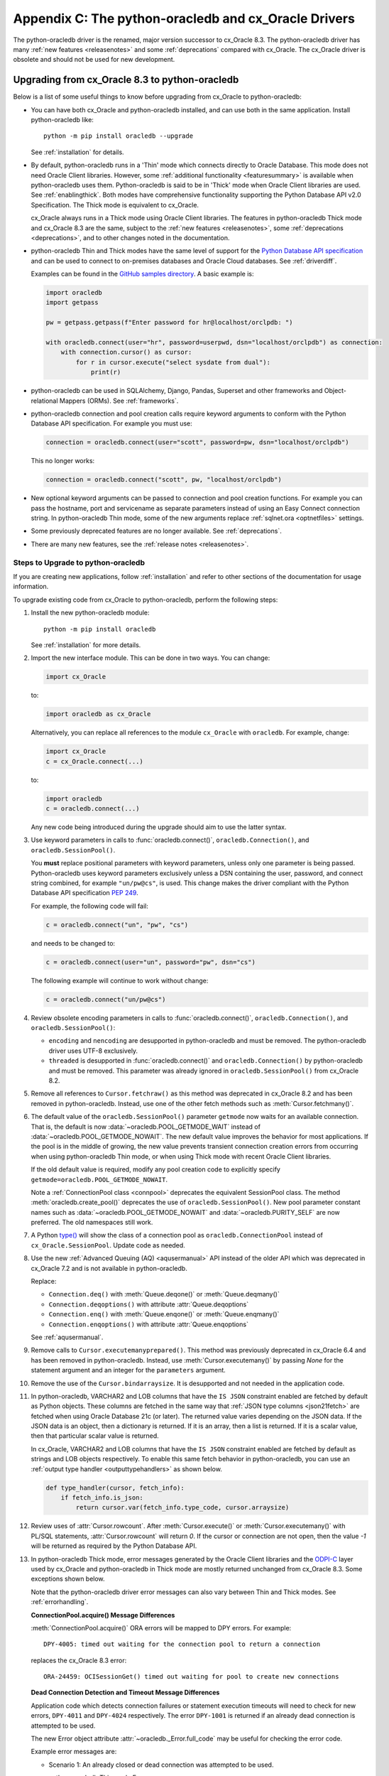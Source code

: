 *****************************************************
Appendix C: The python-oracledb and cx_Oracle Drivers
*****************************************************

The python-oracledb driver is the renamed, major version successor to cx_Oracle
8.3. The python-oracledb driver has many :ref:`new features <releasenotes>` and
some :ref:`deprecations` compared with cx_Oracle. The cx_Oracle driver is
obsolete and should not be used for new development.

.. _upgrading83:

Upgrading from cx_Oracle 8.3 to python-oracledb
===============================================

Below is a list of some useful things to know before upgrading from cx_Oracle
to python-oracledb:

- You can have both cx_Oracle and python-oracledb installed, and can use both
  in the same application.  Install python-oracledb like::

      python -m pip install oracledb --upgrade

  See :ref:`installation` for details.

- By default, python-oracledb runs in a 'Thin' mode which connects directly to
  Oracle Database.  This mode does not need Oracle Client libraries.  However,
  some :ref:`additional functionality <featuresummary>` is available when
  python-oracledb uses them.  Python-oracledb is said to be in 'Thick' mode
  when Oracle Client libraries are used.  See :ref:`enablingthick`.  Both modes
  have comprehensive functionality supporting the Python Database API v2.0
  Specification. The Thick mode is equivalent to cx_Oracle.

  cx_Oracle always runs in a Thick mode using Oracle Client libraries.  The
  features in python-oracledb Thick mode and cx_Oracle 8.3 are the same, subject
  to the :ref:`new features <releasenotes>`, some :ref:`deprecations
  <deprecations>`, and to other changes noted in the documentation.

- python-oracledb Thin and Thick modes have the same level of support for the
  `Python Database API specification <https://peps.python.org/pep-0249/>`_ and
  can be used to connect to on-premises databases and Oracle Cloud
  databases. See :ref:`driverdiff`.

  Examples can be found in the `GitHub samples directory
  <https://github.com/oracle/python-oracledb/tree/main/samples>`__. A basic
  example is:

  .. code-block:: python

      import oracledb
      import getpass

      pw = getpass.getpass(f"Enter password for hr@localhost/orclpdb: ")

      with oracledb.connect(user="hr", password=userpwd, dsn="localhost/orclpdb") as connection:
          with connection.cursor() as cursor:
              for r in cursor.execute("select sysdate from dual"):
                  print(r)

- python-oracledb can be used in SQLAlchemy, Django, Pandas, Superset and other
  frameworks and Object-relational Mappers (ORMs). See :ref:`frameworks`.

- python-oracledb connection and pool creation calls require keyword arguments
  to conform with the Python Database API specification.  For example you must
  use:

  .. code-block:: python

       connection = oracledb.connect(user="scott", password=pw, dsn="localhost/orclpdb")

  This no longer works:

  .. code-block:: python

       connection = oracledb.connect("scott", pw, "localhost/orclpdb")

- New optional keyword arguments can be passed to connection and pool creation
  functions. For example you can pass the hostname, port and servicename as
  separate parameters instead of using an Easy Connect connection string. In
  python-oracledb Thin mode, some of the new arguments replace :ref:`sqlnet.ora
  <optnetfiles>` settings.

- Some previously deprecated features are no longer available. See
  :ref:`deprecations`.

- There are many new features, see the :ref:`release notes <releasenotes>`.

.. _commonupgrade:

Steps to Upgrade to python-oracledb
-----------------------------------

If you are creating new applications, follow :ref:`installation` and refer to
other sections of the documentation for usage information.

To upgrade existing code from cx_Oracle to python-oracledb, perform the
following steps:

1. Install the new python-oracledb module::

        python -m pip install oracledb

   See :ref:`installation` for more details.

2. Import the new interface module. This can be done in two ways. You can change:

   .. code-block:: python

        import cx_Oracle

   to:

   .. code-block:: python

        import oracledb as cx_Oracle

   Alternatively, you can replace all references to the module ``cx_Oracle``
   with ``oracledb``.  For example, change:

   .. code-block:: python

        import cx_Oracle
        c = cx_Oracle.connect(...)

   to:

   .. code-block:: python

        import oracledb
        c = oracledb.connect(...)

   Any new code being introduced during the upgrade should aim to use the
   latter syntax.

3. Use keyword parameters in calls to :func:`oracledb.connect()`,
   ``oracledb.Connection()``, and ``oracledb.SessionPool()``.

   You **must** replace positional parameters with keyword parameters, unless
   only one parameter is being passed. Python-oracledb uses keyword parameters
   exclusively unless a DSN containing the user, password, and connect string
   combined, for example ``"un/pw@cs"``, is used. This change makes the driver
   compliant with the Python Database API specification `PEP 249
   <https://peps.python.org/pep-0249/>`_.

   For example, the following code will fail:

   .. code-block:: python

       c = oracledb.connect("un", "pw", "cs")

   and needs to be changed to:

   .. code-block:: python

       c = oracledb.connect(user="un", password="pw", dsn="cs")

   The following example will continue to work without change:

   .. code-block:: python

       c = oracledb.connect("un/pw@cs")

4. Review obsolete encoding parameters in calls to :func:`oracledb.connect()`,
   ``oracledb.Connection()``, and ``oracledb.SessionPool()``:

   - ``encoding`` and ``nencoding`` are desupported in python-oracledb and must
     be removed. The python-oracledb driver uses UTF-8 exclusively.

   - ``threaded`` is desupported in :func:`oracledb.connect()` and
     ``oracledb.Connection()`` by python-oracledb and must be removed. This
     parameter was already ignored in ``oracledb.SessionPool()`` from cx_Oracle
     8.2.

5. Remove all references to ``Cursor.fetchraw()`` as this method was deprecated
   in cx_Oracle 8.2 and has been removed in python-oracledb.  Instead, use one
   of the other fetch methods such as :meth:`Cursor.fetchmany()`.

6. The default value of the ``oracledb.SessionPool()`` parameter ``getmode``
   now waits for an available connection.  That is, the default is now
   :data:`~oracledb.POOL_GETMODE_WAIT` instead of
   :data:`~oracledb.POOL_GETMODE_NOWAIT`.  The new default value improves the
   behavior for most applications.  If the pool is in the middle of growing,
   the new value prevents transient connection creation errors from occurring
   when using python-oracledb Thin mode, or when using Thick mode with recent
   Oracle Client libraries.

   If the old default value is required, modify any pool creation code to
   explicitly specify ``getmode=oracledb.POOL_GETMODE_NOWAIT``.

   Note a :ref:`ConnectionPool class <connpool>` deprecates the equivalent
   SessionPool class. The method :meth:`oracledb.create_pool()` deprecates the
   use of ``oracledb.SessionPool()``.  New pool parameter constant names such
   as :data:`~oracledb.POOL_GETMODE_NOWAIT` and :data:`~oracledb.PURITY_SELF`
   are now preferred.  The old namespaces still work.

7. A Python `type() <https://docs.python.org/3/library/functions.html#type>`__
   will show the class of a connection pool as ``oracledb.ConnectionPool``
   instead of ``cx_Oracle.SessionPool``. Update code as needed.

8. Use the new :ref:`Advanced Queuing (AQ) <aqusermanual>` API instead of the
   older API which was deprecated in cx_Oracle 7.2 and is not available in
   python-oracledb.

   Replace:

   - ``Connection.deq()`` with :meth:`Queue.deqone()` or :meth:`Queue.deqmany()`
   - ``Connection.deqoptions()`` with attribute :attr:`Queue.deqoptions`
   - ``Connection.enq()`` with :meth:`Queue.enqone()` or :meth:`Queue.enqmany()`
   - ``Connection.enqoptions()`` with attribute :attr:`Queue.enqoptions`

   See :ref:`aqusermanual`.

9. Remove calls to ``Cursor.executemanyprepared()``. This method was previously
   deprecated in cx_Oracle 6.4 and has been removed in
   python-oracledb. Instead, use :meth:`Cursor.executemany()` by passing *None*
   for the statement argument and an integer for the ``parameters`` argument.

10. Remove the use of the ``Cursor.bindarraysize``. It is desupported and not
    needed in the application code.

11. In python-oracledb, VARCHAR2 and LOB columns that have the ``IS JSON``
    constraint enabled are fetched by default as Python objects. These columns
    are fetched in the same way that :ref:`JSON type columns <json21fetch>` are
    fetched when using Oracle Database 21c (or later). The returned value
    varies depending on the JSON data. If the JSON data is an object, then a
    dictionary is returned.  If it is an array, then a list is returned. If it
    is a scalar value, then that particular scalar value is returned.

    In cx_Oracle, VARCHAR2 and LOB columns that have the ``IS JSON`` constraint
    enabled are fetched by default as strings and LOB objects respectively. To
    enable this same fetch behavior in python-oracledb, you can use an
    :ref:`output type handler <outputtypehandlers>` as shown below.

    .. code-block:: python

        def type_handler(cursor, fetch_info):
            if fetch_info.is_json:
                return cursor.var(fetch_info.type_code, cursor.arraysize)

12. Review uses of :attr:`Cursor.rowcount`. After :meth:`Cursor.execute()` or
    :meth:`Cursor.executemany()` with PL/SQL statements, :attr:`Cursor.rowcount`
    will return *0*. If the cursor or connection are not open, then the value
    *-1* will be returned as required by the Python Database API.

13. In python-oracledb Thick mode, error messages generated by the Oracle
    Client libraries and the `ODPI-C <https://oracle.github.io/odpi/>`_ layer
    used by cx_Oracle and python-oracledb in Thick mode are mostly returned
    unchanged from cx_Oracle 8.3. Some exceptions shown below.

    Note that the python-oracledb driver error messages can also vary between Thin
    and Thick modes. See :ref:`errorhandling`.

    **ConnectionPool.acquire() Message Differences**

    :meth:`ConnectionPool.acquire()` ORA errors will be mapped to DPY errors.  For
    example::

        DPY-4005: timed out waiting for the connection pool to return a connection

    replaces the cx_Oracle 8.3 error::

        ORA-24459: OCISessionGet() timed out waiting for pool to create new connections

    **Dead Connection Detection and Timeout Message Differences**

    Application code which detects connection failures or statement execution
    timeouts will need to check for new errors, ``DPY-4011`` and ``DPY-4024``
    respectively. The error ``DPY-1001`` is returned if an already dead connection
    is attempted to be used.

    The new Error object attribute :attr:`~oracledb._Error.full_code` may be
    useful for checking the error code.

    Example error messages are:

    * Scenario 1: An already closed or dead connection was attempted to be used.

      python-oracledb Thin mode Error::

        DPY-1001: not connected to database

      python-oracledb Thick mode Error::

        DPY-1001: not connected to database

      cx_Oracle Error::

        not connected

    * Scenario 2: The database side of the connection was terminated while the
      connection was being used.

      python-oracledb Thin mode Error::

        DPY-4011: the database or network closed the connection

      python-oracledb Thick mode Error::

        DPY-4011: the database or network closed the connection
        DPI-1080: connection was closed by ORA-%d

      cx_Oracle Error::

        DPI-1080: connection was closed by ORA-%d

    * Scenario 3: Statement execution exceeded the :attr:`connection.call_timeout`
      value.

      python-oracledb Thin mode Error::

        DPY-4024: call timeout of {timeout} ms exceeded

      python-oracledb Thick mode Error::

        DPY-4024: call timeout of {timeout} ms exceeded
        DPI-1067: call timeout of %u ms exceeded with ORA-%d

      cx_Oracle Error::

        DPI-1067: call timeout of %u ms exceeded with ORA-%d

14. If your code base uses an older cx_Oracle version, review
    :ref:`deprecations` for additional changes that may be necessary.

15. Modernize code to take advantage of new features, if desired. See the
    :ref:`release notes <releasenotes>`.

16. Review the following sections to see if your application requirements are
    satisfied by python-oracledb Thin mode:

    - :ref:`featuresummary`
    - :ref:`driverdiff`

    If so, then follow :ref:`upgradethin`.

    If your application requirements are not supported by python-oracledb Thin
    mode, then use Thick mode, see :ref:`upgradethick`.

.. _upgradethin:

Additional Upgrade Steps to use python-oracledb Thin Mode
+++++++++++++++++++++++++++++++++++++++++++++++++++++++++

To upgrade from cx_Oracle to python-oracledb Thin mode, the following changes
need to be made in addition to the common :ref:`commonupgrade`:

1. Remove calls to :func:`~oracledb.init_oracle_client` since this turns on
   python-oracledb Thick mode.

2. If the ``config_dir`` parameter of :func:`~oracledb.init_oracle_client` had
   been used, then set the new :attr:`defaults.config_dir` attribute to the
   desired value or set the ``config_dir`` parameter in your connection or pool
   creation method call.  For example:

   .. code-block:: python

       oracledb.defaults.config_dir = "/opt/oracle/config"

   or

   .. code-block:: python

       connection = oracledb.connect(user="hr", password=userpwd, dsn="orclpdb",
                                     config_dir="/opt/oracle/config")


   Also, see :ref:`sqlnetclientconfig`.

3. If the ``driver_name`` parameter of :func:`~oracledb.init_oracle_client` had
   been used, then set the new :attr:`defaults.driver_name` attribute to the
   desired value or set the ``driver_name`` parameter when connecting.  The
   convention for this parameter is to separate the product name from the
   product version by a colon and single blank characters. For example:

   .. code-block:: python

       oracledb.defaults.driver_name = "python-oracledb : 1.2.0"

   See :ref:`otherinit`.

4. Remove calls to :func:`oracledb.clientversion()`.

   The :func:`oracledb.clientversion()` function shows the version of the
   Oracle Client libraries being used. Since Oracle Client libraries are not
   used in the python-oracledb Thin mode, this function cannot be called. If it
   is called before calling :func:`oracledb.init_oracle_client()`, an exception
   is thrown.

5. To connect using a :ref:`TNS Alias <netservice>` from a ``tnsnames.ora``
   file (see :ref:`optnetfiles`) in python-oracledb Thin mode, you should
   explicitly set the environment variable ``TNS_ADMIN`` to the directory
   containing the file, or set :attr:`defaults.config_dir`, or set the
   ``config_dir`` parameter when connecting.

   A ``tnsnames.ora`` file in a "default" location such as the Instant Client
   ``network/admin/`` subdirectory may not be automatically loaded in Thin mode
   on some platforms. A ``tnsnames.ora`` file identified by the Windows
   registry, or in ``$ORACLE_BASE/homes/XYZ/network/admin/`` (in a read-only
   Oracle Database home) will never be automatically located by python-oracledb
   Thin mode.

   Only python-oracledb Thick mode will read :ref:`sqlnet.ora <optnetfiles>` and
   :ref:`oraaccess.xml <optclientfiles>` files.  The Thin mode lets equivalent
   properties be set in the application when connecting.

6. To use python-oracledb Thin mode in an ``ORACLE_HOME`` database installation
   environment, you must use an explicit connection string since the
   ``ORACLE_SID``, ``TWO_TASK``, and ``LOCAL`` environment variables are not
   used.  They are used in Thick mode.

7. Ensure that any assumptions about when connections are created in the
   connection pool are eliminated.  Python-oracledb Thin mode creates
   connections in a daemon thread and so the attribute
   :attr:`ConnectionPool.opened` will change over time and will not be equal
   to :attr:`ConnectionPool.min` immediately after the pool is created.  Note
   that this behavior is also similar in recent versions of the Oracle Call
   Interface (OCI) Session Pool used by the Thick mode.  Unless the
   ``oracledb.SessionPool()`` function's parameter ``getmode`` is
   :data:`oracledb.POOL_GETMODE_WAIT`, then applications should not call
   :meth:`ConnectionPool.acquire()` until sufficient time has passed for
   connections in the pool to be created.

8. Review locale and globalization usage. Python-oracledb Thin mode ignores
   all NLS environment variables.  It also ignores the ``ORA_TZFILE``
   environment variable.  Thick mode does use these variables.  See
   :ref:`globalization`.

9. If SQL statements contain repeated bind variable placeholder names, and you
   are :ref:`binding by position <bindbyposition>`, then make sure that a value
   is passed for each use of the placeholder, see :ref:`dupbindplaceholders`.

.. _upgradethick:

Additional Upgrade Steps to use python-oracledb Thick Mode
++++++++++++++++++++++++++++++++++++++++++++++++++++++++++

To upgrade from cx_Oracle to python-oracledb Thick mode, in addition to the
common :ref:`commonupgrade`, the function :func:`oracledb.init_oracle_client()`
*must* be called to enable the Thick mode.  It can be called anywhere before
the first call to :func:`oracledb.connect()`, ``oracledb.Connection()``, or
``oracledb.SessionPool()``. If a connection or pool is created first in the
default Thin mode, then Thick mode cannot be enabled. See
:ref:`enablingthick` for more details.

The requirement to call :func:`~oracledb.init_oracle_client()` means that
Oracle Client library loading is not automatically deferred until the driver
is first used, such as when a connection is opened. To emulate the cx_Oracle
behavior of deferring library loading until the creation of the first
connection (in the case when :func:`~oracledb.init_oracle_client()` is not
called), your application will need to explicitly defer calling
:func:`~oracledb.init_oracle_client()` as appropriate.

In python-oracledb, :func:`~oracledb.init_oracle_client()` can be called
multiple times in a Python process as long as the arguments are the same.

Note that on Linux and related operating systems, the
:func:`~oracledb.init_oracle_client()` parameter ``lib_dir`` should not be
passed. Instead, set the system library search path with ``ldconfig`` or
``LD_LIBRARY_PATH`` prior to running Python.

Modernizing Code
----------------

Many significant new features have been added to python-oracledb. You may want
to take advantage of them when upgrading from cx_Oracle.  See the rest of the
documentation, the :ref:`release notes <releasenotes>`, and
:ref:`featuresummary`.

The following points summarize some of the smaller changes that you may find
interesting:

- The :meth:`oracledb.makedsn()` method for creating the ``dsn`` value has been
  deprecated.  New code should use keyword arguments when creating connections
  or connection pools, or make use of a ``params`` object described below.

- A new optional parameter ``params`` of type :ref:`ConnectParams <connparam>`
  can be used to encapsulate connection properties.  Similarly a new optional
  parameter ``params`` of type :ref:`PoolParams <poolparam>` can be used to
  encapsulate pool creation properties. See :ref:`usingconnparams` for more
  information.

- The use of the class constructor method ``oracledb.Connection()`` to create
  connections is no longer recommended for creating connections.  Use
  :func:`~oracledb.connect()` instead.

- The new method signature of :attr:`Connection.outputtypehandler` is
  ``handler(cursor, metadata)``. The old signature ``handler(cursor, name,
  default_type, length, precision, scale)`` was deprecated in python-oracledb
  1.4 but will still work and will be removed in a future version.

- The attribute :attr:`Connection.maxBytesPerCharacter` is deprecated. This
  will return a constant value of *4* since encodings are always UTF-8.

- In python-oracledb, the name of the size argument of
  :meth:`Cursor.fetchmany()` is ``size``. This change was done to comply with
  `PEP 249 <https://peps.python.org/pep- 0249/>`_. The previous keyword
  argument name, ``numRows`` is deprecated.

Code to Aid the Upgrade to python-oracledb
------------------------------------------

.. _toggling:

Toggling between Drivers
++++++++++++++++++++++++

The sample `oracledb_upgrade.py <https://github.com/oracle/python-oracledb/
tree/main/samples/oracledb_upgrade.py>`__ shows a way to toggle applications
between cx_Oracle and the two python-oracledb modes.  Note this script cannot
map some functionality such as obsolete cx_Oracle features or error message
changes.

An example application showing this module in use is:

.. code-block:: python

    # test.py

    import oracledb_upgrade as cx_Oracle
    import os

    un = os.environ.get("PYTHON_USERNAME")
    pw = os.environ.get("PYTHON_PASSWORD")
    cs = os.environ.get("PYTHON_CONNECTSTRING")

    connection = cx_Oracle.connect(user=un, password=pw, dsn=cs)
    with connection.cursor() as cursor:
        sql = """select unique client_driver
                 from v$session_connect_info
                 where sid = sys_context('userenv', 'sid')"""
        for r, in cursor.execute(sql):
            print(r)

You can then choose what mode is in use by setting the environment variable
``ORA_PYTHON_DRIVER_TYPE`` to one of "cx", "thin", or "thick"::

    export ORA_PYTHON_DRIVER_TYPE=thin
    python test.py

Output shows that python-oracledb Thin mode was used::

    python-oracledb thn : 3.0.0

You can customize ``oracledb_upgrade.py`` to your needs.  For example, if your
connection and pool creation calls always use keyword parameters, you can
remove the shims that map from positional arguments to keyword arguments.

The simplest form is shown in :ref:`frameworks`.

Testing Which Driver is in Use
++++++++++++++++++++++++++++++

To know whether the driver is cx_Oracle or python-oracledb, you can use code
similar to:

.. code-block:: python

    import oracledb as cx_Oracle
    # or:
    # import cx_Oracle

    if cx_Oracle.__name__ == 'cx_Oracle':
           print('cx_Oracle')
    else:
           print('oracledb')

Another method that can be used to check which driver is in use is to query the
view V$SESSION_CONNECT_INFO, see :ref:`vsessconinfo`.
